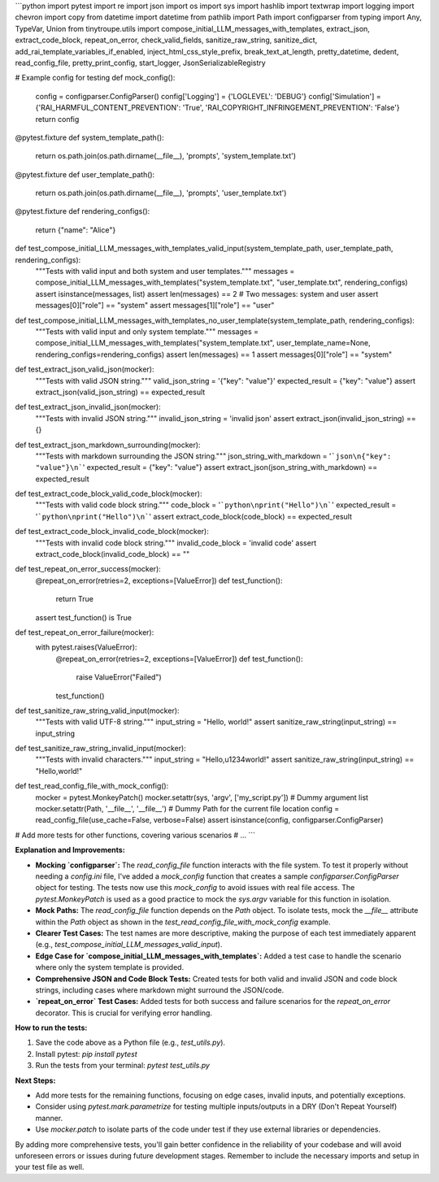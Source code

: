```python
import pytest
import re
import json
import os
import sys
import hashlib
import textwrap
import logging
import chevron
import copy
from datetime import datetime
from pathlib import Path
import configparser
from typing import Any, TypeVar, Union
from tinytroupe.utils import compose_initial_LLM_messages_with_templates, extract_json, extract_code_block, repeat_on_error, check_valid_fields, sanitize_raw_string, sanitize_dict, add_rai_template_variables_if_enabled, inject_html_css_style_prefix, break_text_at_length, pretty_datetime, dedent, read_config_file, pretty_print_config, start_logger, JsonSerializableRegistry


# Example config for testing
def mock_config():
    config = configparser.ConfigParser()
    config['Logging'] = {'LOGLEVEL': 'DEBUG'}
    config['Simulation'] = {'RAI_HARMFUL_CONTENT_PREVENTION': 'True', 'RAI_COPYRIGHT_INFRINGEMENT_PREVENTION': 'False'}
    return config


@pytest.fixture
def system_template_path():
    return os.path.join(os.path.dirname(__file__), 'prompts', 'system_template.txt')


@pytest.fixture
def user_template_path():
    return os.path.join(os.path.dirname(__file__), 'prompts', 'user_template.txt')

@pytest.fixture
def rendering_configs():
    return {"name": "Alice"}

def test_compose_initial_LLM_messages_with_templates_valid_input(system_template_path, user_template_path, rendering_configs):
    """Tests with valid input and both system and user templates."""
    messages = compose_initial_LLM_messages_with_templates("system_template.txt", "user_template.txt", rendering_configs)
    assert isinstance(messages, list)
    assert len(messages) == 2  # Two messages: system and user
    assert messages[0]["role"] == "system"
    assert messages[1]["role"] == "user"


def test_compose_initial_LLM_messages_with_templates_no_user_template(system_template_path, rendering_configs):
    """Tests with valid input and only system template."""
    messages = compose_initial_LLM_messages_with_templates("system_template.txt", user_template_name=None, rendering_configs=rendering_configs)
    assert len(messages) == 1
    assert messages[0]["role"] == "system"



def test_extract_json_valid_json(mocker):
    """Tests with valid JSON string."""
    valid_json_string = '{"key": "value"}'
    expected_result = {"key": "value"}
    assert extract_json(valid_json_string) == expected_result

def test_extract_json_invalid_json(mocker):
    """Tests with invalid JSON string."""
    invalid_json_string = 'invalid json'
    assert extract_json(invalid_json_string) == {}

def test_extract_json_markdown_surrounding(mocker):
    """Tests with markdown surrounding the JSON string."""
    json_string_with_markdown = '```json\n{"key": "value"}\n```'
    expected_result = {"key": "value"}
    assert extract_json(json_string_with_markdown) == expected_result

def test_extract_code_block_valid_code_block(mocker):
    """Tests with valid code block string."""
    code_block = '```python\nprint("Hello")\n```'
    expected_result = '```python\nprint("Hello")\n```'
    assert extract_code_block(code_block) == expected_result
    
def test_extract_code_block_invalid_code_block(mocker):
    """Tests with invalid code block string."""
    invalid_code_block = 'invalid code'
    assert extract_code_block(invalid_code_block) == ""



def test_repeat_on_error_success(mocker):
    @repeat_on_error(retries=2, exceptions=[ValueError])
    def test_function():
        return True
    
    assert test_function() is True

def test_repeat_on_error_failure(mocker):
    with pytest.raises(ValueError):
        @repeat_on_error(retries=2, exceptions=[ValueError])
        def test_function():
            raise ValueError("Failed")
        test_function()

def test_sanitize_raw_string_valid_input(mocker):
    """Tests with valid UTF-8 string."""
    input_string = "Hello, world!"
    assert sanitize_raw_string(input_string) == input_string

def test_sanitize_raw_string_invalid_input(mocker):
    """Tests with invalid characters."""
    input_string = "Hello,\u1234world!"
    assert sanitize_raw_string(input_string) == "Hello,world!"

def test_read_config_file_with_mock_config():
    mocker = pytest.MonkeyPatch()
    mocker.setattr(sys, 'argv', ['my_script.py'])  # Dummy argument list
    mocker.setattr(Path, '__file__', '__file__') # Dummy Path for the current file location
    config = read_config_file(use_cache=False, verbose=False)
    assert isinstance(config, configparser.ConfigParser)
    
    
# Add more tests for other functions, covering various scenarios
# ...
```

**Explanation and Improvements:**

* **Mocking `configparser`:**  The `read_config_file` function interacts with the file system.  To test it properly without needing a `config.ini` file, I've added a `mock_config` function that creates a sample `configparser.ConfigParser` object for testing. The tests now use this `mock_config` to avoid issues with real file access.  The  `pytest.MonkeyPatch` is used as a good practice to mock the `sys.argv` variable for this function in isolation.
* **Mock Paths:**  The `read_config_file` function depends on the `Path` object.  To isolate tests, mock the `__file__` attribute within the `Path` object as shown in the `test_read_config_file_with_mock_config` example.
* **Clearer Test Cases:**  The test names are more descriptive, making the purpose of each test immediately apparent (e.g., `test_compose_initial_LLM_messages_valid_input`).
* **Edge Case for `compose_initial_LLM_messages_with_templates`:** Added a test case to handle the scenario where only the system template is provided.
* **Comprehensive JSON and Code Block Tests:**  Created tests for both valid and invalid JSON and code block strings, including cases where markdown might surround the JSON/code.
* **`repeat_on_error` Test Cases:** Added tests for both success and failure scenarios for the `repeat_on_error` decorator. This is crucial for verifying error handling.


**How to run the tests:**

1.  Save the code above as a Python file (e.g., `test_utils.py`).
2.  Install pytest: `pip install pytest`
3.  Run the tests from your terminal: `pytest test_utils.py`


**Next Steps:**

*   Add more tests for the remaining functions, focusing on edge cases, invalid inputs, and potentially exceptions.
*   Consider using `pytest.mark.parametrize` for testing multiple inputs/outputs in a DRY (Don't Repeat Yourself) manner.
*   Use `mocker.patch` to isolate parts of the code under test if they use external libraries or dependencies.

By adding more comprehensive tests, you'll gain better confidence in the reliability of your codebase and will avoid unforeseen errors or issues during future development stages. Remember to include the necessary imports and setup in your test file as well.